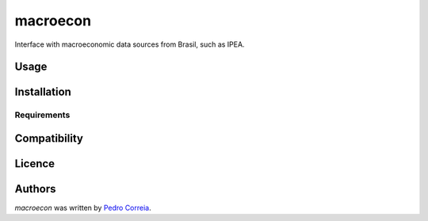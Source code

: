 macroecon
=========

.. image:: https://img.shields.io/pypi/v/macroecon.svg
    :target: https://pypi.python.org/pypi/macroecon
    :alt: Latest PyPI version

.. image:: https://travis-ci.org/pfcor/macroecon.png
   :target: https://travis-ci.org/pfcor/macroecon
   :alt: Latest Travis CI build status

Interface with macroeconomic data sources from Brasil, such as IPEA.

Usage
-----

Installation
------------

Requirements
^^^^^^^^^^^^

Compatibility
-------------

Licence
-------

Authors
-------

`macroecon` was written by `Pedro Correia <pedrocorreia.rs@gmail.com>`_.
